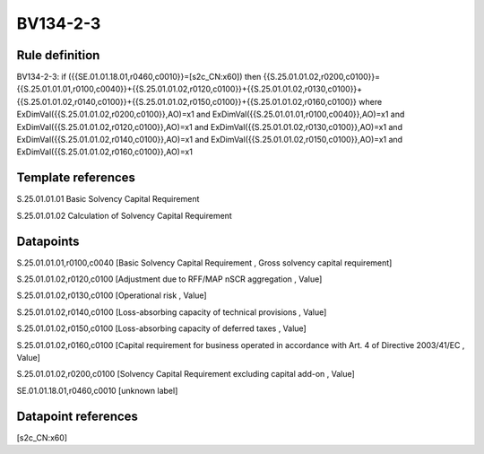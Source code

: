 =========
BV134-2-3
=========

Rule definition
---------------

BV134-2-3: if ({{SE.01.01.18.01,r0460,c0010}}=[s2c_CN:x60]) then {{S.25.01.01.02,r0200,c0100}}={{S.25.01.01.01,r0100,c0040}}+{{S.25.01.01.02,r0120,c0100}}+{{S.25.01.01.02,r0130,c0100}}+{{S.25.01.01.02,r0140,c0100}}+{{S.25.01.01.02,r0150,c0100}}+{{S.25.01.01.02,r0160,c0100}} where ExDimVal({{S.25.01.01.02,r0200,c0100}},AO)=x1 and ExDimVal({{S.25.01.01.01,r0100,c0040}},AO)=x1 and ExDimVal({{S.25.01.01.02,r0120,c0100}},AO)=x1 and ExDimVal({{S.25.01.01.02,r0130,c0100}},AO)=x1 and ExDimVal({{S.25.01.01.02,r0140,c0100}},AO)=x1 and ExDimVal({{S.25.01.01.02,r0150,c0100}},AO)=x1 and ExDimVal({{S.25.01.01.02,r0160,c0100}},AO)=x1


Template references
-------------------

S.25.01.01.01 Basic Solvency Capital Requirement

S.25.01.01.02 Calculation of Solvency Capital Requirement


Datapoints
----------

S.25.01.01.01,r0100,c0040 [Basic Solvency Capital Requirement , Gross solvency capital requirement]

S.25.01.01.02,r0120,c0100 [Adjustment due to RFF/MAP nSCR aggregation , Value]

S.25.01.01.02,r0130,c0100 [Operational risk , Value]

S.25.01.01.02,r0140,c0100 [Loss-absorbing capacity of technical provisions , Value]

S.25.01.01.02,r0150,c0100 [Loss-absorbing capacity of deferred taxes , Value]

S.25.01.01.02,r0160,c0100 [Capital requirement for business operated in accordance with Art. 4 of Directive 2003/41/EC , Value]

S.25.01.01.02,r0200,c0100 [Solvency Capital Requirement excluding capital add-on , Value]

SE.01.01.18.01,r0460,c0010 [unknown label]


Datapoint references
--------------------

[s2c_CN:x60]